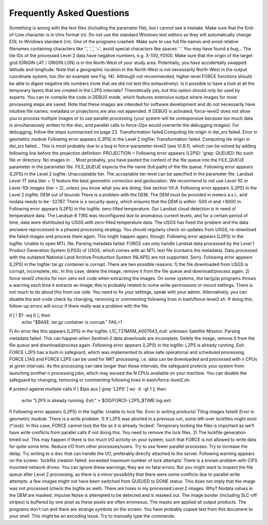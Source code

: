 .. _faq:

Frequently Asked Questions
==========================

Something is wrong with the text files (including the parameter file), but I cannot see a mistake.
Make sure that the End-of-Line character is in Unix format (\n). Do not use the standard Windows text editors as they will automatically change EOL to Windows standard (\r\n).
One of the programs crashed.
Make sure to use full file names and avoid relative filenames containing characters like ‘.’, ‘..’, ‘~’; avoid special characters like spaces ‘ ‘. You may have found a bug…
The tile IDs of the processed Level 2 data have negative numbers, e.g. X-100_Y0100.
Make sure that the origin of the target grid (ORIGIN LAT / ORIGIN LON) is in the North-West of your study area.
Potentially, you have accidentally swapped latitude and longitude. Note that a geographic location in the North-West is not necessarily North-West in the output coordinate system, too (for an example see Fig. 14). Although not recommended, higher-level FORCE functions should be able to digest negative tile numbers (note that we did not test this exhaustively).
Is it possible to have a look at all the temporary layers that are created in the L2PS internals?
Theoretically yes, but this option should only be used by experts. You can re-compile the code in DEBUG mode, which features extensive output where images for most processing steps are saved. Note that these images are intended for software development and do not necessarily have intuitive file names; metadata or projections are also not appended. If DEBUG is activated, force-level2 does not allow you to process multiple images or to use parallel processing (your system will be unresponsive because too much data is simultaneously written to the disc, and parallel calls to force-l2ps would overwrite the debugging images). For debugging, follow the steps summarized on page 23.
Transformation failed.Computing tile origin in dst_srs failed. Error in geometric module
Following error appears (L2PS) in the Level 2 logfile: Transformation failed. Computing tile origin in dst_srs failed...
This is most probably due to a bug in force-parameter-level2 (see VI.B.1), which can be solved by adding following line before the projection definition:
PROJECTION =
Following error appears (L2PS): 'grep: QUEUED: No such file or directory. No images in …
Most probably, you have pasted the content of the file queue into the FILE_QUEUE parameter in the parameter file. FILE_QUEUE expects the file name (full path) of the file queue.
Following error appears (L2PS) in the Level 2 logfile: Unacceptable tier.
The acceptable tier level can be specified in the parameter file. Landsat Level-1T data (tier = 1) feature the best geometric correction and geolocation. We recommend to not use Level-1G or Level-1Gt images (tier = 2), unless you know what you are doing. See section VII.A.
Following error appears (L2PS) in the Level 2 logfile: DEM out of bounds
There is a problem with the DEM. The DEM must be provided in meters a.s.l., and nodata needs to be -32767. There is a security query, which ensures that the DEM is within -500 m and +9000 m.
Following error appears (L2PS) in the logfile: zero-filled temperature.
Our Landsat cloud detection is in need of temperature data. The Landsat-8 TIRS was reconfigured due to anomalous current levels, and for a certain period of time, data were distributed by USGS with zero-filled temperature data. The USGS has fixed the problem and the data are/were reprocessed in a phased processing strategy. You should regularly check on updates from USGS, re-download the failed images and process them again. This might happen again, though.
Following error appears (L2PS) in the logfile: Unable to open MTL file. Parsing metadata failed.
FORCE can only handle Landsat data processed by the Level 1 Product Generation System (LPGS) of USGS, which comes with an MTL text file (contains the metadata). Data processed with the outdated National Land Archive Production System (NLAPS) are not supported. Sorry.
Following error appears (L2PS) in the logfile: tar.gz container is corrupt.
There are two possible reasons: 1) the file downloaded from USGS is corrupt, incomplete, etc. In this case, delete the image, remove it from the file queue and download/process again. 2) force-level2 checks for non-zero exit code when extracting the images. On some systems, the tar/gzip programs throws a warning each time it extracts an image; this is probably related to some write permissions or mount settings. There is not much to do about this from our side. You need to fix your settings, speak with your admin. Alternatively, you can disable the exit-code check by changing, removing or commenting following lines in bash/force-level2.sh. If doing this, follow-up errors will occur if there really was a problem with the file.

if [ ! $? -eq 0 ]; then
  echo "$BASE: tar.gz container is corrupt."
  FAIL=1
Fi
An error like this appears (L2PS) in the logfile: L1C_T21MXM_A007643_null: unknown Satellite Mission. Parsing metadata failed.
This can happen when Sentinel-2 data downloads are incomplete. Delete the image, remove it from the file queue and download/process again.
Following error appears (L2PS) in the logfile: L2PS is already running. Exit.
FORCE L2PS has a built-in safeguard, which was implemented to allow safe operational and scheduled processing. FORCE L1AS and FORCE L2PS can be used for NRT processing, i.e. data can be downloaded and processed with n CPUs at given intervals. As the processing can take longer than these intervals, the safeguard protects your system from launching another n processing jobs, which may exceed the N CPUs available on your machine. You can disable the safeguard by changing, removing or commenting following lines in bash/force-level2.sh:

# protect against multiple calls
if [ $(ps aux | grep 'L2PS' | wc -l) -gt 1 ]; then
  echo "L2PS is already running. Exit." > $OD/FORCE-L2PS_$TIME.log
  exit
fi
Following error appears (L2PS) in the logfile: Unable to lock file. Error in writing products! Tiling images failed! Error in geometric module.
There is a write problem. 1) If L2PS was aborted in a previous run, some left-over lockfiles might exist (*.lock). In this case, FORCE cannot lock the file as it is already ‘locked’. Temporary locking the files is important as we’ll have write conflicts from parallel calls if not doing this. You need to remove the lock files. 2) The lockfile generation timed out. This may happen if there is too much I/O activity on your system, such that FORCE is not allowed to write data for quite some time. Reduce I/O from other processes/users. Try to use fewer parallel processes. Try to increase the delay. Try writing to a disc that can handle the I/O, preferably directly attached to the server.
Following warning appears on the screen: ‘lockfile creation failed: exceeded maximum number of lock attempts’ 
There is a known problem with CIFS mounted network drives. You can ignore these warnings; they are no fatal errors. But you might want to inspect the file queue after Level 2 processing, as there is a minor possibility that there were some conflicts due to parallel write attempts: a few images might not have been switched from QUEUED to DONE status. This does not imply that the image was not processed (check the logfile as well).
There are holes in my processed Level 2 images. Why?
Nodata values in the DEM are masked. Impulse Noise is attempted to be detected and is masked out. The image border (including SLC-off stripes) is buffered by one pixel as these pixels are often erroneous. The masks are applied all output products.
The programs don’t run and there are strange symbols on the screen.
You have probably copied text from this document to your shell. This might be an encoding issue. Try to manually type the commands.
